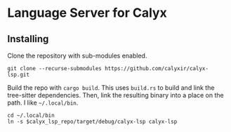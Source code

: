 * Language Server for Calyx

** Installing

Clone the repository with sub-modules enabled.

#+begin_src shell
git clone --recurse-submodules https://github.com/calyxir/calyx-lsp.git
#+end_src

Build the repo with =cargo build=. This uses =build.rs= to build and link the tree-sitter dependencies. Then, link the resulting binary into a place on the path. I like =~/.local/bin=.

#+begin_src shell
cd ~/.local/bin
ln -s $calyx_lsp_repo/target/debug/calyx-lsp calyx-lsp
#+end_src
